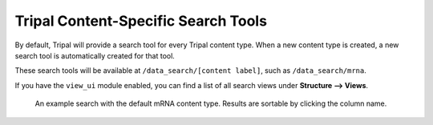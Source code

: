 Tripal Content-Specific Search Tools
========================================


By default, Tripal will provide a search tool for every Tripal content type.  When a new content type is created, a new search tool is automatically created for that tool.

These search tools will be available at ``/data_search/[content label]``, such as ``/data_search/mrna``.

If you have the ``view_ui`` module enabled, you can find a list of all search views under **Structure --> Views**.

.. figure:: ./default_pages.1.png
  :alt: An example mRNA search

  An example search with the default mRNA content type.  Results are sortable by clicking the column name.
